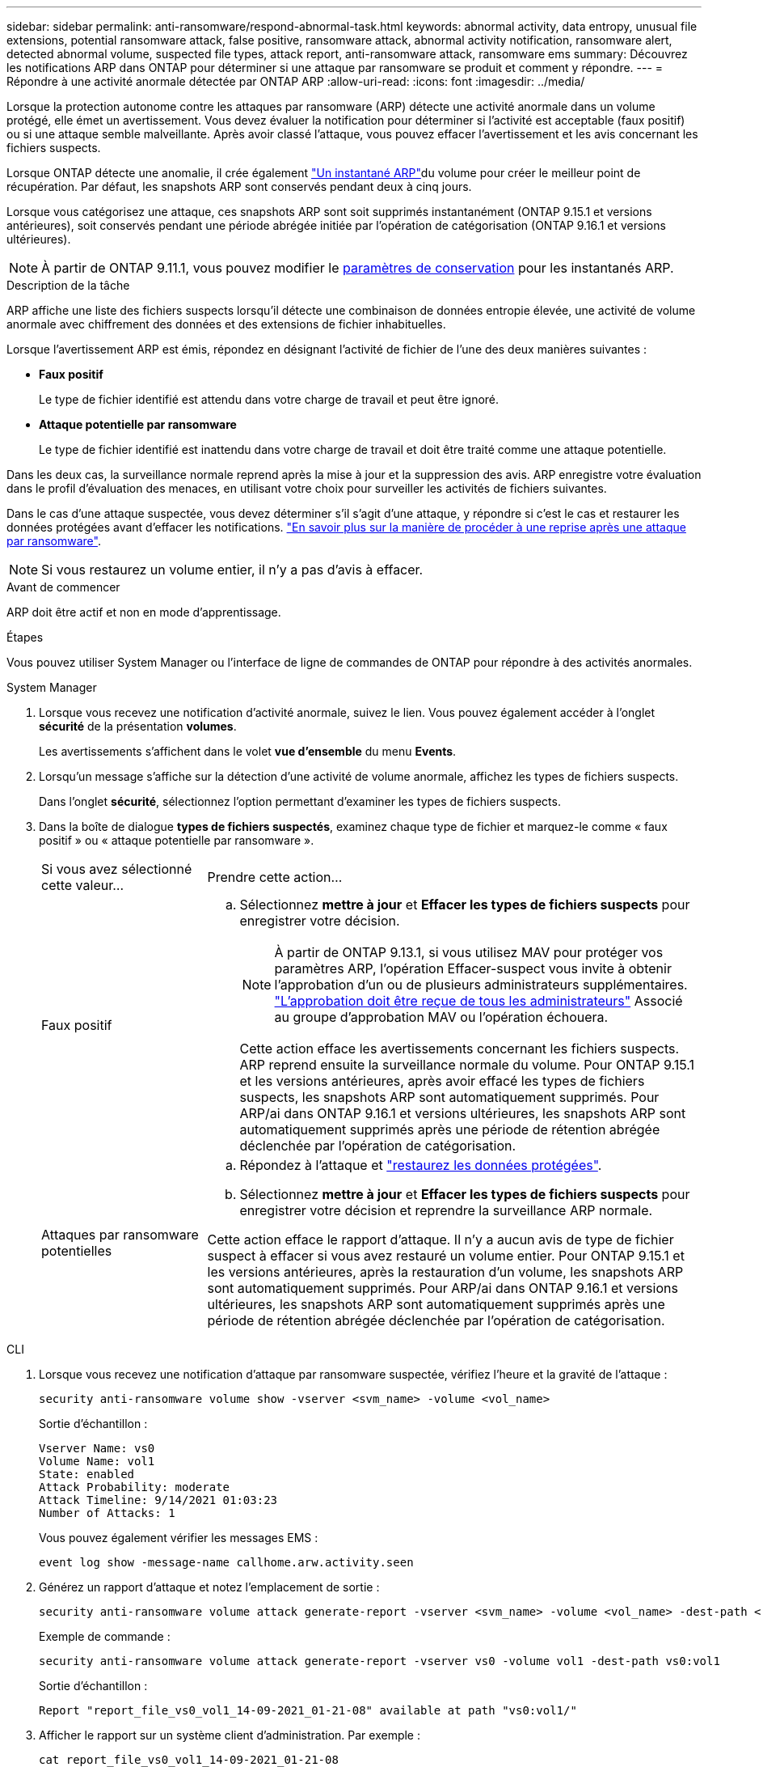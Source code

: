 ---
sidebar: sidebar 
permalink: anti-ransomware/respond-abnormal-task.html 
keywords: abnormal activity, data entropy, unusual file extensions, potential ransomware attack, false positive, ransomware attack, abnormal activity notification, ransomware alert, detected abnormal volume, suspected file types, attack report, anti-ransomware attack, ransomware ems 
summary: Découvrez les notifications ARP dans ONTAP pour déterminer si une attaque par ransomware se produit et comment y répondre. 
---
= Répondre à une activité anormale détectée par ONTAP ARP
:allow-uri-read: 
:icons: font
:imagesdir: ../media/


[role="lead"]
Lorsque la protection autonome contre les attaques par ransomware (ARP) détecte une activité anormale dans un volume protégé, elle émet un avertissement. Vous devez évaluer la notification pour déterminer si l'activité est acceptable (faux positif) ou si une attaque semble malveillante. Après avoir classé l'attaque, vous pouvez effacer l'avertissement et les avis concernant les fichiers suspects.

Lorsque ONTAP détecte une anomalie, il crée également link:index.html#threat-assessment-and-arp-snapshots["Un instantané ARP"]du volume pour créer le meilleur point de récupération. Par défaut, les snapshots ARP sont conservés pendant deux à cinq jours.

Lorsque vous catégorisez une attaque, ces snapshots ARP sont soit supprimés instantanément (ONTAP 9.15.1 et versions antérieures), soit conservés pendant une période abrégée initiée par l'opération de catégorisation (ONTAP 9.16.1 et versions ultérieures).


NOTE: À partir de ONTAP 9.11.1, vous pouvez modifier le xref:modify-automatic-snapshot-options-task.html[paramètres de conservation] pour les instantanés ARP.

.Description de la tâche
ARP affiche une liste des fichiers suspects lorsqu'il détecte une combinaison de données entropie élevée, une activité de volume anormale avec chiffrement des données et des extensions de fichier inhabituelles.

Lorsque l'avertissement ARP est émis, répondez en désignant l'activité de fichier de l'une des deux manières suivantes :

* *Faux positif*
+
Le type de fichier identifié est attendu dans votre charge de travail et peut être ignoré.

* *Attaque potentielle par ransomware*
+
Le type de fichier identifié est inattendu dans votre charge de travail et doit être traité comme une attaque potentielle.



Dans les deux cas, la surveillance normale reprend après la mise à jour et la suppression des avis. ARP enregistre votre évaluation dans le profil d'évaluation des menaces, en utilisant votre choix pour surveiller les activités de fichiers suivantes.

Dans le cas d'une attaque suspectée, vous devez déterminer s'il s'agit d'une attaque, y répondre si c'est le cas et restaurer les données protégées avant d'effacer les notifications. link:index.html#how-to-recover-data-in-ontap-after-a-ransomware-attack["En savoir plus sur la manière de procéder à une reprise après une attaque par ransomware"].


NOTE: Si vous restaurez un volume entier, il n'y a pas d'avis à effacer.

.Avant de commencer
ARP doit être actif et non en mode d'apprentissage.

.Étapes
Vous pouvez utiliser System Manager ou l'interface de ligne de commandes de ONTAP pour répondre à des activités anormales.

[role="tabbed-block"]
====
.System Manager
--
. Lorsque vous recevez une notification d'activité anormale, suivez le lien. Vous pouvez également accéder à l'onglet *sécurité* de la présentation *volumes*.
+
Les avertissements s'affichent dans le volet *vue d'ensemble* du menu *Events*.

. Lorsqu'un message s'affiche sur la détection d'une activité de volume anormale, affichez les types de fichiers suspects.
+
Dans l'onglet *sécurité*, sélectionnez l'option permettant d'examiner les types de fichiers suspects.

. Dans la boîte de dialogue *types de fichiers suspectés*, examinez chaque type de fichier et marquez-le comme « faux positif » ou « attaque potentielle par ransomware ».
+
[cols="25,75"]
|===


| Si vous avez sélectionné cette valeur... | Prendre cette action... 


 a| 
Faux positif
 a| 
.. Sélectionnez *mettre à jour* et *Effacer les types de fichiers suspects* pour enregistrer votre décision.
+

NOTE: À partir de ONTAP 9.13.1, si vous utilisez MAV pour protéger vos paramètres ARP, l'opération Effacer-suspect vous invite à obtenir l'approbation d'un ou de plusieurs administrateurs supplémentaires. link:../multi-admin-verify/request-operation-task.html["L'approbation doit être reçue de tous les administrateurs"] Associé au groupe d'approbation MAV ou l'opération échouera.

+
Cette action efface les avertissements concernant les fichiers suspects. ARP reprend ensuite la surveillance normale du volume. Pour ONTAP 9.15.1 et les versions antérieures, après avoir effacé les types de fichiers suspects, les snapshots ARP sont automatiquement supprimés. Pour ARP/ai dans ONTAP 9.16.1 et versions ultérieures, les snapshots ARP sont automatiquement supprimés après une période de rétention abrégée déclenchée par l'opération de catégorisation.





 a| 
Attaques par ransomware potentielles
 a| 
.. Répondez à l'attaque et link:recover-data-task.html["restaurez les données protégées"].
.. Sélectionnez *mettre à jour* et *Effacer les types de fichiers suspects* pour enregistrer votre décision et reprendre la surveillance ARP normale.


Cette action efface le rapport d'attaque. Il n'y a aucun avis de type de fichier suspect à effacer si vous avez restauré un volume entier. Pour ONTAP 9.15.1 et les versions antérieures, après la restauration d'un volume, les snapshots ARP sont automatiquement supprimés. Pour ARP/ai dans ONTAP 9.16.1 et versions ultérieures, les snapshots ARP sont automatiquement supprimés après une période de rétention abrégée déclenchée par l'opération de catégorisation.

|===


--
.CLI
--
. Lorsque vous recevez une notification d'attaque par ransomware suspectée, vérifiez l'heure et la gravité de l'attaque :
+
[source, cli]
----
security anti-ransomware volume show -vserver <svm_name> -volume <vol_name>
----
+
Sortie d'échantillon :

+
....
Vserver Name: vs0
Volume Name: vol1
State: enabled
Attack Probability: moderate
Attack Timeline: 9/14/2021 01:03:23
Number of Attacks: 1
....
+
Vous pouvez également vérifier les messages EMS :

+
[source, cli]
----
event log show -message-name callhome.arw.activity.seen
----
. Générez un rapport d'attaque et notez l'emplacement de sortie :
+
[source, cli]
----
security anti-ransomware volume attack generate-report -vserver <svm_name> -volume <vol_name> -dest-path <[svm_name:]vol_name/[sub-dir-name]>
----
+
Exemple de commande :

+
[listing]
----
security anti-ransomware volume attack generate-report -vserver vs0 -volume vol1 -dest-path vs0:vol1
----
+
Sortie d'échantillon :

+
[listing]
----
Report "report_file_vs0_vol1_14-09-2021_01-21-08" available at path "vs0:vol1/"
----
. Afficher le rapport sur un système client d'administration. Par exemple :
+
....
cat report_file_vs0_vol1_14-09-2021_01-21-08
....
. Suivez l'une des actions suivantes en fonction de votre évaluation des extensions de fichier :
+
** Faux positif
+
Exécutez la commande suivante pour enregistrer votre décision, en ajoutant la nouvelle extension à la liste de ceux autorisés et en repassant la surveillance de la protection anti-ransomware autonome normale :

+
[source, cli]
----
anti-ransomware volume attack clear-suspect -vserver <svm_name> -volume <vol_name> [<extension identifiers>] -false-positive true
----
+
Utilisez le paramètre facultatif suivant pour identifier uniquement des extensions spécifiques comme de faux positifs :

+
*** `[-extension <text>, … ]`: Extensions de fichier
+
Cette `clear-suspect` opération efface les avertissements concernant les fichiers suspects. ARP reprend ensuite la surveillance normale du volume. Pour ONTAP 9.15.1 et les versions antérieures, après avoir effacé les types de fichiers suspects, les snapshots ARP sont automatiquement supprimés. Pour ARP/ai dans ONTAP 9.16.1 et versions ultérieures, les snapshots ARP sont automatiquement supprimés après une période de rétention abrégée déclenchée par l'opération de catégorisation.



** Attaque par ransomware potentielle
+
Répondez à l'attaque et link:../anti-ransomware/recover-data-task.html["Récupérez les données à partir de l'instantané de sauvegarde créé par ARP"]. Une fois les données récupérées, exécutez la commande suivante pour enregistrer votre décision et reprendre la surveillance ARP normale :

+
[source, cli]
----
anti-ransomware volume attack clear-suspect -vserver <svm_name> -volume <vol_name> [<extension identifiers>] -false-positive false
----
+
Utilisez le paramètre facultatif suivant pour identifier uniquement des extensions spécifiques en tant que ransomware potentiel :

+
*** `[-extension <text>, … ]`: Extension de fichier
+
Cette `clear-suspect` opération efface le rapport d'attaque. Il n'y a aucun avis de type de fichier suspect à effacer si vous avez restauré un volume entier. Pour ONTAP 9.15.1 et les versions antérieures, après la restauration d'un volume, les snapshots ARP sont automatiquement supprimés. Pour ARP/ai dans ONTAP 9.16.1 et versions ultérieures, les snapshots ARP sont automatiquement supprimés après une période de rétention abrégée déclenchée par l'opération de catégorisation.





. Si vous utilisez MAV et un attendu `clear-suspect` L'opération nécessite des approbations supplémentaires, chaque approbateur de groupe MAV doit :
+
.. Afficher la demande :
+
[source, cli]
----
security multi-admin-verify request show
----
.. Approuver la demande de reprise de la surveillance anti-ransomware classique :
+
[source, cli]
----
security multi-admin-verify request approve -index[<number returned from show request>]
----
+
La réponse du dernier approbateur de groupe indique que le volume a été modifié et qu'un faux positif est enregistré.



. Si vous utilisez MAV et que vous êtes un approbateur de groupe MAV, vous pouvez également rejeter une demande claire-suspecte :
+
[source, cli]
----
security multi-admin-verify request veto -index[<number returned from show request>]
----


--
====
.Informations associées
* link:https://kb.netapp.com/onprem%2Fontap%2Fda%2FNAS%2FUnderstanding_Autonomous_Ransomware_Protection_attacks_and_the_Autonomous_Ransomware_Protection_snapshot#["Base de connaissances : comprendre les attaques de protection anti-ransomware autonomes et le snapshot de protection anti-ransomware autonome"^]
* link:modify-automatic-snapshot-options-task.html["Modifier les options d'instantanés automatiques"]
* link:https://docs.netapp.com/us-en/ontap-cli/search.html?q=security+anti-ransomware+volume["sécurité anti-ransomware volume"^]
* link:https://docs.netapp.com/us-en/ontap-cli/search.html?q=security+multi-admin-verify+request["demande de vérification multi-administrateur de sécurité"^]

